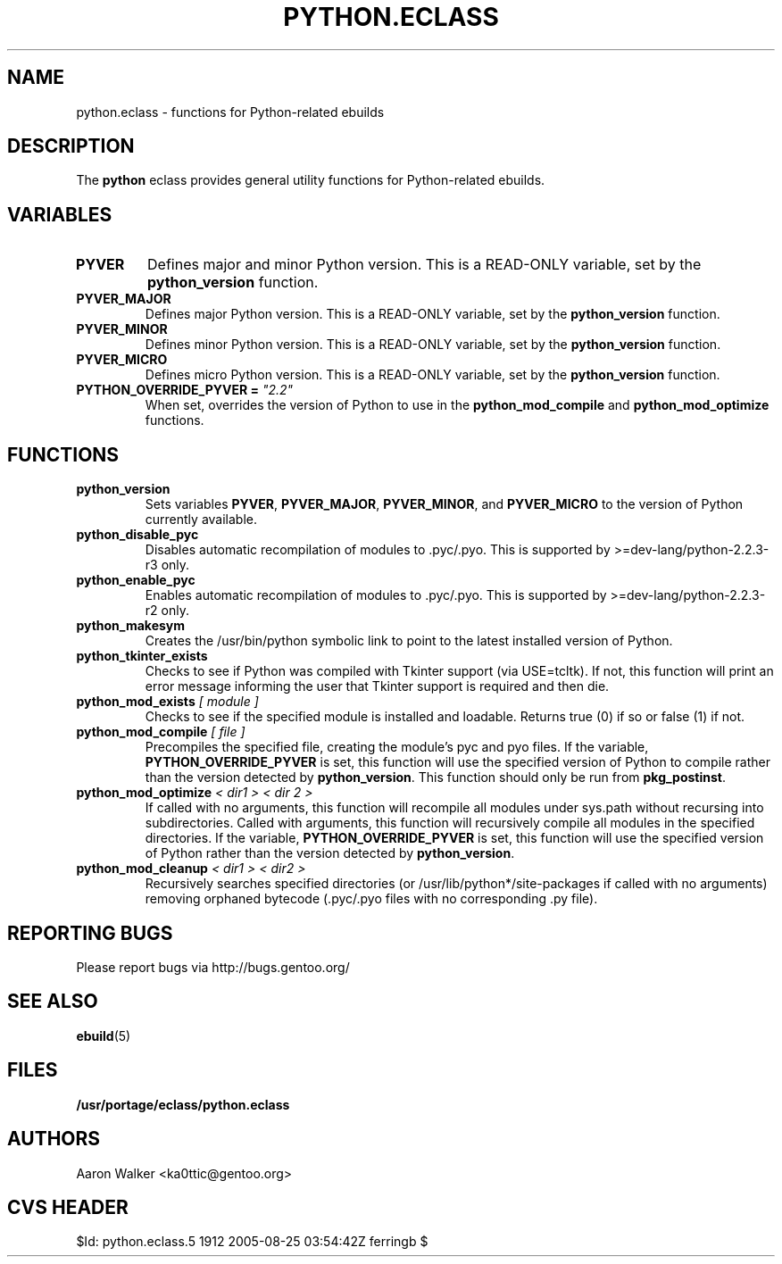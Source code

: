 .TH PYTHON.ECLASS 5 "Nov 2004" "Portage 2.0.51" portage
.SH NAME
python.eclass \- functions for Python-related ebuilds
.SH DESCRIPTION
The \fBpython\fR eclass provides general utility functions for Python-related
ebuilds.
.SH VARIABLES
.TP
.B PYVER
Defines major and minor Python version.  This is a READ-ONLY variable, set by
the \fBpython_version\fR function.
.TP
.B PYVER_MAJOR
Defines major Python version.  This is a READ-ONLY variable, set by the
\fBpython_version\fR function.
.TP
.B PYVER_MINOR
Defines minor Python version.  This is a READ-ONLY variable, set by the
\fBpython_version\fR function.
.TP
.B PYVER_MICRO
Defines micro Python version.  This is a READ-ONLY variable, set by the
\fBpython_version\fR function.
.TP
.B PYTHON_OVERRIDE_PYVER = \fI"2.2"\fR
When set, overrides the version of Python to use in the \fBpython_mod_compile\fR
and \fBpython_mod_optimize\fR functions.
.SH FUNCTIONS
.TP
.B python_version
Sets variables \fBPYVER\fR, \fBPYVER_MAJOR\fR, \fBPYVER_MINOR\fR, and
\fBPYVER_MICRO\fR to the version of Python currently available.
.TP
.B python_disable_pyc
Disables automatic recompilation of modules to .pyc/.pyo.  This is supported by
>=dev-lang/python-2.2.3-r3 only.
.TP
.B python_enable_pyc
Enables automatic recompilation of modules to .pyc/.pyo.  This is supported by
>=dev-lang/python-2.2.3-r2 only.
.TP
.B python_makesym
Creates the /usr/bin/python symbolic link to point to the latest installed
version of Python.
.TP
.B python_tkinter_exists
Checks to see if Python was compiled with Tkinter support (via USE=tcltk).
If not, this function will print an error message informing the user that
Tkinter support is required and then die.
.TP
.B python_mod_exists \fI[ module ]\fR
Checks to see if the specified module is installed and loadable.  Returns true
(0) if so or false (1) if not.
.TP
.B python_mod_compile \fI[ file ]\fR
Precompiles the specified file, creating the module's pyc and pyo files.  If
the variable, \fBPYTHON_OVERRIDE_PYVER\fR is set, this function will use the
specified version of Python to compile rather than the version detected by
\fBpython_version\fR.  This function should only be run from \fBpkg_postinst\fR.
.TP
.B python_mod_optimize \fI< dir1 > < dir 2 >\fR
If called with no arguments, this function will recompile all modules under
sys.path without recursing into subdirectories.  Called with arguments, this
function will recursively compile all modules in the specified directories.
If the variable, \fBPYTHON_OVERRIDE_PYVER\fR is set, this function will use
the specified version of Python rather than the version detected by
\fBpython_version\fR.
.TP
.B python_mod_cleanup \fI< dir1 > < dir2 >\fR
Recursively searches specified directories (or /usr/lib/python*/site-packages
if called with no arguments) removing orphaned bytecode (.pyc/.pyo files with
no corresponding .py file).
.SH REPORTING BUGS
Please report bugs via http://bugs.gentoo.org/
.SH SEE ALSO
.BR ebuild (5)
.SH FILES
.BR /usr/portage/eclass/python.eclass
.SH AUTHORS
Aaron Walker <ka0ttic@gentoo.org>
.SH CVS HEADER
$Id: python.eclass.5 1912 2005-08-25 03:54:42Z ferringb $
